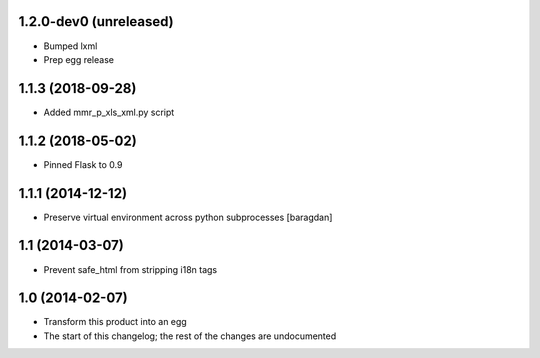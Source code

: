 1.2.0-dev0 (unreleased)
-----------------------
* Bumped lxml
* Prep egg release

1.1.3 (2018-09-28)
------------------
* Added mmr_p_xls_xml.py script

1.1.2 (2018-05-02)
------------------
* Pinned Flask to 0.9

1.1.1 (2014-12-12)
----------------
* Preserve virtual environment across python subprocesses [baragdan]

1.1 (2014-03-07)
----------------
* Prevent safe_html from stripping i18n tags

1.0 (2014-02-07)
----------------
* Transform this product into an egg
* The start of this changelog; the rest of the changes are undocumented
